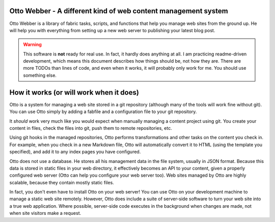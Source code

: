 Otto Webber - A different kind of web content management system
===============================================================

Otto Webber is a library of fabric tasks, scripts, and functions that help you
manage web sites from the ground up. He will help you with everything from
setting up a new web server to publishing your latest blog post.

.. warning::

    This software is **not** ready for real use. In fact, it hardly does
    anything at all. I am practicing readme-driven development, which means
    this document describes how things should be, not how they are. There
    are more TODOs than lines of code, and even when it works, it will
    probably only work for me.  You should use something else.

How it works (or will work when it does)
========================================

Otto is a system for managing a web site stored in a git repository (although
many of the tools will work fine without git). You can use Otto simply by
adding a fabfile and a configuration file to your git repository.

It *should* work very much like you would expect when manually managing a
content project using git. You create your content in files, check the files
into git, push them to remote repositories, etc.

Using git hooks in the managed repositories, Otto performs transformations
and other tasks on the content you check in. For example, when you check in a
new Markdown file, Otto will automatically convert it to HTML (using the
template you specified), and add it to any index pages you have configured.

Otto does not use a database. He stores all his management data in the file
system, usually in JSON format. Because this data is stored in static files in
your web directory, it effectively becomes an API to your content, given a
properly configured web server (Otto can help you configure your web server
too). Web sites managed by Otto are highly scalable, because they contain
mostly static files.

In fact, you don't even have to install Otto on your web server! You can use
Otto on your development machine to manage a static web site remotely.
However, Otto does include a suite of server-side software to turn your web
site into a true web application. Where possible, server-side code executes in
the background when changes are made, not when site visitors make a request.

